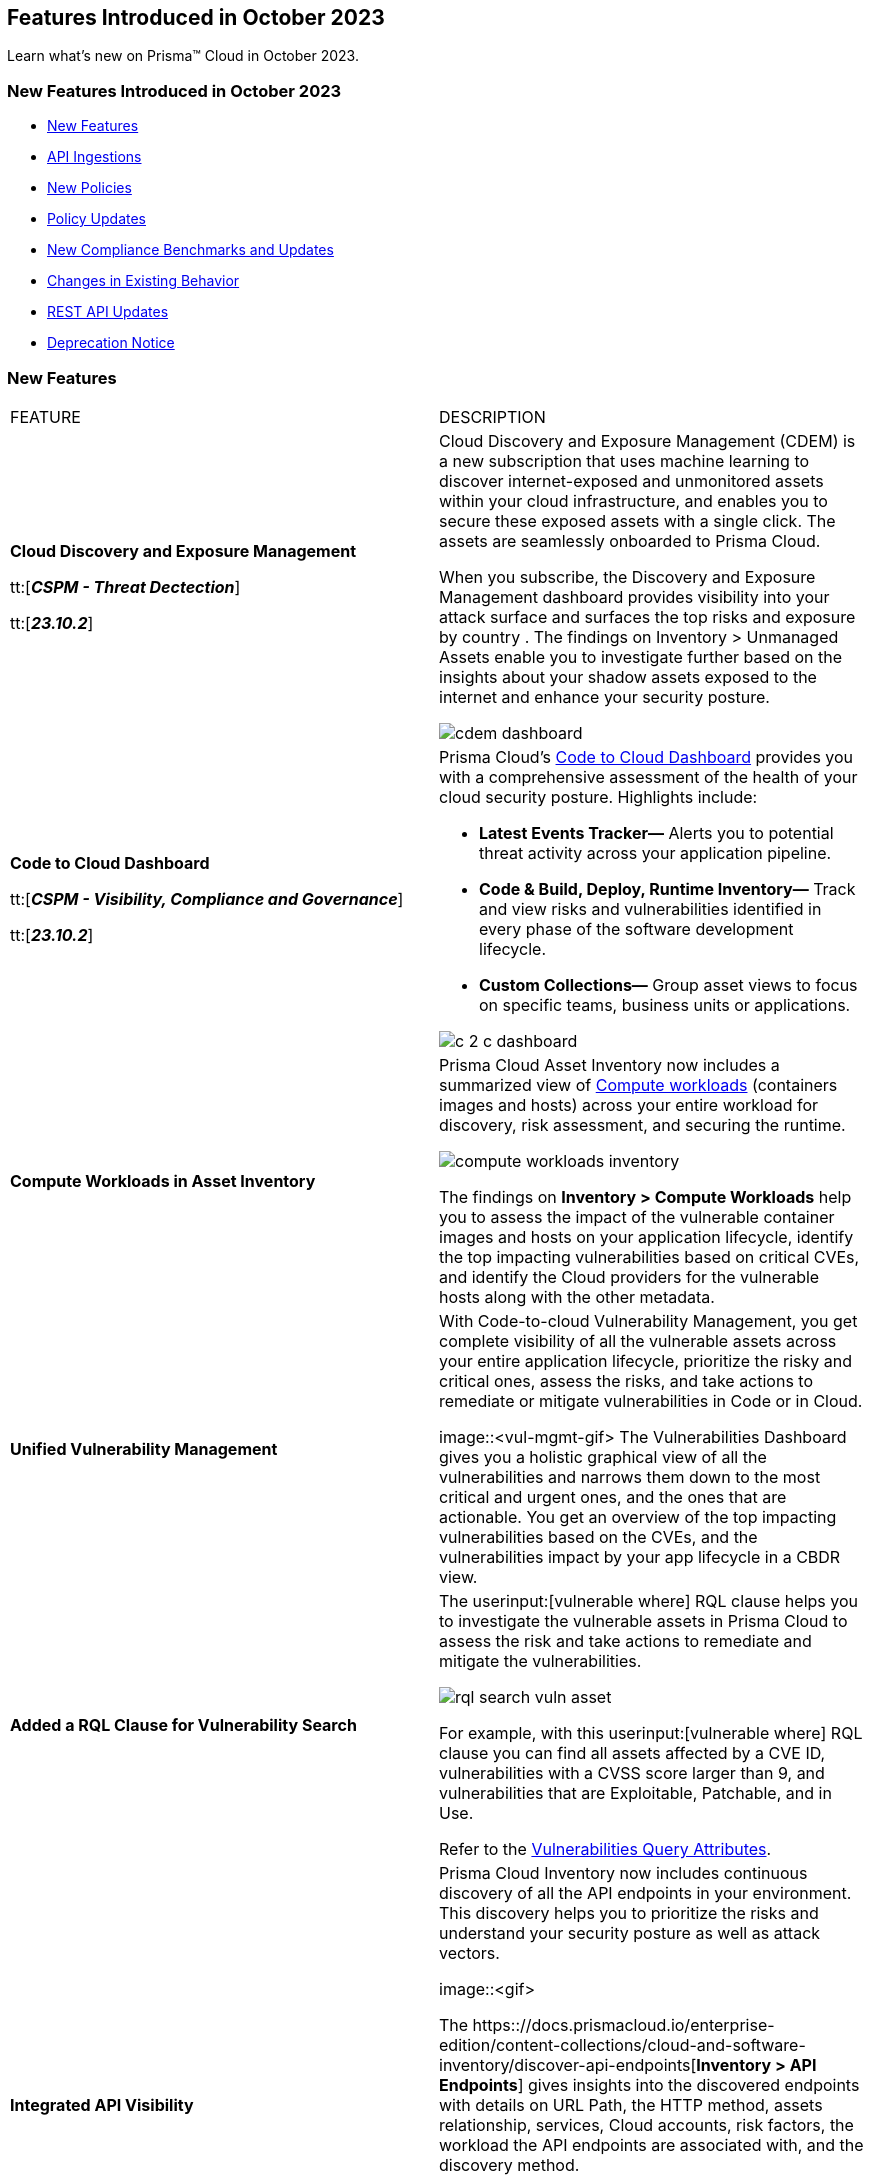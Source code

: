 == Features Introduced in October 2023

Learn what's new on Prisma™ Cloud in October 2023.

[#new-features-oct-1]
=== New Features Introduced in October 2023

* <<new-features1>>
* <<api-ingestions1>>
* <<new-policies1>>
* <<policy-updates1>>
* <<new-compliance-benchmarks-and-updates1>>
* <<changes-in-existing-behavior1>>
* <<rest-api-updates1>>
* <<deprecation-notices>>


[#new-features1]
=== New Features

[cols="50%a,50%a"]
|===
|FEATURE
|DESCRIPTION

|*Cloud Discovery and Exposure Management*

tt:[*_CSPM - Threat Dectection_*]

tt:[*_23.10.2_*]

//RLP-100718

|Cloud Discovery and Exposure Management (CDEM) is a new subscription that uses machine learning to discover internet-exposed and unmonitored assets within your cloud infrastructure, and enables you to secure these exposed assets with a single click. The assets are seamlessly onboarded to Prisma Cloud. 

When you subscribe, the Discovery and Exposure Management dashboard provides visibility into your attack surface and surfaces the top risks and exposure by country . The findings on Inventory > Unmanaged Assets enable you to investigate further based on the insights about your shadow assets exposed to the internet and enhance your security posture.

image::cdem-dashboard.gif[]

|*Code to Cloud Dashboard*

tt:[*_CSPM - Visibility, Compliance and Governance_*]

tt:[*_23.10.2_*]
//RLP-104734

|Prisma Cloud’s xref::[Code to Cloud Dashboard] provides you with a comprehensive assessment of the health of your cloud security posture. Highlights include:

* *Latest Events Tracker—* Alerts you to potential threat activity across your application pipeline. 
* *Code & Build, Deploy, Runtime Inventory—* Track and view risks and vulnerabilities identified in every phase of the software development lifecycle.
* *Custom Collections—* Group asset views to focus on specific teams, business units or applications.

image::c-2-c-dashboard.png[]
//needs latest .gif image.

|*Compute Workloads in Asset Inventory*
//RLP-104989
|Prisma Cloud Asset Inventory now includes a summarized view of https://docs.prismacloud.io/enterprise-edition/content-collections/cloud-and-software-inventory/compute-workloads[Compute workloads] (containers images and hosts) across your entire workload for discovery, risk assessment, and securing the runtime.

image::compute-workloads-inventory.gif[]

The findings on *Inventory > Compute Workloads* help you to assess the impact of the vulnerable container images and hosts on your application lifecycle, identify the top impacting vulnerabilities based on critical CVEs, and identify the Cloud providers for the vulnerable hosts along with the other metadata.

|*Unified Vulnerability Management*
//RLP-104991

|With Code-to-cloud Vulnerability Management, you get complete visibility of all the vulnerable assets across your entire application lifecycle, prioritize the risky and critical ones, assess the risks, and take actions to remediate or mitigate vulnerabilities in Code or in Cloud.

image::<vul-mgmt-gif>
//needs gif image
The Vulnerabilities Dashboard gives you a holistic graphical view of all the vulnerabilities and narrows them down to the most critical and urgent ones, and the ones that are actionable. You get an overview of the top impacting vulnerabilities based on the CVEs, and the vulnerabilities impact by your app lifecycle in a CBDR view.

|*Added a RQL Clause for Vulnerability Search*
//RLP-104991

|The userinput:[vulnerable where] RQL clause helps you to investigate the vulnerable assets in Prisma Cloud to assess the risk and take actions to remediate and mitigate the vulnerabilities.

image::rql-search-vuln-asset.gif[]

For example, with this userinput:[vulnerable where] RQL clause you can find all assets affected by a CVE ID, vulnerabilities with a CVSS score larger than 9, and vulnerabilities that are Exploitable, Patchable, and in Use.

Refer to the https://docs.prismacloud.io/enterprise-edition/content-collections/search-and-investigate/vulnerability-queries/vulnerability-query-attributes[Vulnerabilities Query Attributes].

|*Integrated API Visibility*
//RLP-108380

|Prisma Cloud Inventory now includes continuous discovery of all the API endpoints in your environment. This discovery helps you to prioritize the risks and understand your security posture as well as attack vectors.

image::<gif>
//needs gif image

The https:://docs.prismacloud.io/enterprise-edition/content-collections/cloud-and-software-inventory/discover-api-endpoints[*Inventory > API Endpoints*] gives insights into the discovered endpoints with details on URL Path, the HTTP method, assets relationship, services, Cloud accounts, risk factors, the workload the API endpoints are associated with, and the discovery method.

The API risk profiling gives you insights on policies violated, findings, risk factors indicators, and the associate workload on which the endpoint is hosted.

Prisma Cloud uses existing WAAS runtime rules (agent-based and agentless) to scan traffic and AWS API Gateway configurations within your deployment to list the API endpoints.


//All the blurbs below Should be removed.
|*AppDNA for Application Context*

tt:[*_CSPM - Visibility, Compliance and Governance_*]

tt:[*_23.10.2_*]

|The new API Endpoints Inventory provides visibility into potential risks of HTTP API endpoints discovered on your onboarded AWS accounts.

* View comprehensive details on the API endpoint including information on the asset/workload associated with the endpoint, the risk factors, content type, traffic statistics, and body schema for an HTTP POST request.
* Leverage out-of-the-box policies for API-related risks & incidents such as unauthenticated API endpoints, web attacks, bot behavior, and web scraping.

image::api-endpoints.png[]

|*Code-to-Cloud Remediation*

tt:[*_CSPM - Visibility, Compliance and Governance_*]

tt:[*_23.10.2_*]

|Reduce the noise and focus on what truly matters most with highly contextual, high fidelity alerts from a combination of security signals such as Internet Exposure, Overly Permissive IAM roles, Misconfigurations, and Critical Vulnerabilities.

* View asset and alert details in a single click, including security findings, remediation recommendations, and asset relationships.

* Leverage out-of-the-box policies that generate alerts on critical Attack Paths to bring automated efficiency and visibility into the most critical issues in your cloud environment.

* Gain a visual understanding of the context behind an alert with the new graph visualization that displays evidence of why the alert was generated.

image::rn-code-to-cloud-remediation.png[]

|*Code-to-Cloud Vulnerability Management*

tt:[*_CSPM - Visibility, Compliance and Governance_*]

tt:[*_23.10.2_*]

|Understand your most critical vulnerabilities at a glance with the new prioritized vulnerability list and dashboard. 

* Gain a comprehensive overview of how vulnerabilities affect the entire application lifecycle with Vulnerability Tracing.
* Leverage the powerful platform analysis and rich vulnerability intel for in-depth investigations of vulnerability impact across your environment. 

image::vulnerability-dashboard.png[]

|*Simplified Investigate and Infinity Graph*

tt:[*_CSPM - Visibility, Compliance and Governance_*]

tt:[*_23.10.2_*]

|Gain deep insight into your security posture with a comprehensive asset search that contains diverse security findings and vulnerabilities from the entire platform.

* Easily pinpoint the insights you need without complex queries using the all-new point-and-click experience assisted by a natural language experience for Investigations. 
* Visually understand your environment with the new interactive graph visualizations which enable you to review the common risk factors and potential blast radius for an incident.

image::simplified-investigate-infinity-graph.png[]

|*Code-to-Cloud Dashboard*

tt:[*_CSPM - Visibility, Compliance and Governance_*]

tt:[*_23.10.2_*]

|Stay informed on the latest events and security highlights on the most critical security activities across your environment.

* Use the at-a-glance, comprehensive overview of the application lifecycle to embrace a shift-left approach for proactively detecting and addressing issues during the code and build stages; recognize the positive impact of finding and fixing issues earlier in the application lifecycle.
* Define your applications or teams and assign owners to resolve identified risks.
* Celebrate teams making security improvements and identify outliers who require assistance.

image::c-2-c-dashboard.png[]

|*Just-in-time Access (CIEM)*

tt:[*_CIEM - IAM Security_*]

tt:[*_23.10.2_*]

|Authorize users with secure and temporary access to cloud services, without slowing down your teams.

* Grant users time-limited permissions to specific cloud services and reduce the risk of permission creep.
* Configure approval workflows to review access requests so that administrators can validate the legitimacy of requests before granting temporary, time-bound access.
* Available in Limited GA, contact your Customer Success Representative for more information.

image::jit.png[]


|===

[#api-ingestions1]
=== API Ingestions

[cols="50%a,50%a"]
|===
|SERVICE
|API DETAILS
//The following ingestions were added in 10.1, these must be updated to 10.2 ingestions once they are available

|*AWS Budgets*

tt:[*_23.10.1_*]

//RLP-114561
|*aws-budgets-budget*

Additional permission required:

* screen:[budgets:ViewBudget]

You must manually add or update the CFT template to enable the permission.


|*Amazon VPC*

tt:[*_23.10.1_*]

//RLP-114554
|*aws-ec2-launch-template*

Additional permissions required:

* screen:[ec2:DescribeLaunchTemplates]
* screen:[ec2:DescribeLaunchTemplateVersions]

The Security Audit role includes the permissions.


|*AWS Well-Architected Tool*

tt:[*_23.10.1_*]

//RLP-114562	
|*aws-trusted-advisor-check-result*

Additional permission required:

* screen:[wellarchitected:GetConsolidatedReport]

You must manually add or update the CFT template to enable the permission.

|*Azure CDN*

tt:[*_23.10.1_*]

//RLP-114347
|*azure-frontdoor-standardpremium-afd-endpoints*

Additional permissions required:

* screen:[Microsoft.Cdn/profiles/read]
* screen:[Microsoft.Cdn/profiles/afdendpoints/read]

The Reader role includes the permissions.

|*Azure DNS*

tt:[*_23.10.1_*]

//RLP-114350
|*azure-dns-privatedns-zones*

Additional permission required:

* screen:[Microsoft.Network/privateDnsZones/read]

The Reader role includes the permission.

|*Google Certificate Manager*

tt:[*_23.10.1_*]

//RLP-112865

|*gcloud-certificate-manager-certificate*

tt:[*_23.10.1_*]


Additional permissions required:

* screen:[certificatemanager.locations.list]
* screen:[certificatemanager.certs.list]

The Viewer role includes the permissions.

[NOTE]
====
This API will not provide the details of CLASSIC Certificates under Google Cloud Certificate Manager.
====


|*Google Certificate Manager*

tt:[*_23.10.1_*]

//RLP-112876
|*gcloud-certificate-manager-dns-authorization*

Additional permissions required:

* screen:[certificatemanager.locations.list]
* screen:[certificatemanager.dnsauthorizations.list]

The Viewer role includes the permissions.

|*Google Certificate Manager*

tt:[*_23.10.1_*]

//RLP-112875
|*gcloud-certificate-manager-certificate-issuance-config*

Additional permission required:

* screen:[certificatemanager.certissuanceconfigs.list]

The Viewer role includes the permission.

|*Google Certificate Manager*

tt:[*_23.10.1_*]

//RLP-112874
|*gcloud-certificate-manager-certificate-map*

Additional permission required:

* screen:[certificatemanager.certmaps.list]

The Viewer role includes the permission.

|*OCI Cloud Guard*

tt:[*_23.10.1_*]

//RLP-114343
|*oci-cloudguard-detector-recipe*

Additional permission required:

* screen:[CG_DETECTOR_RECIPE_INSPECT,CG_DETECTOR_RECIPE_READ]

You must update the Terraform template to enable the permission.


|===


[#new-policies1]
=== New Policies

[cols="50%a,50%a"]
|===
|NEW POLICIES
|DESCRIPTION
//The following are just mock data, must be updated with the 10.2 release when available

|*GCP backend bucket having dangling GCP Storage bucket*

tt:[*_23.10.1_*]

//RLP-112675
|Identifies the GCP backend buckets having dangling GCP Storage bucket.

A GCP backend bucket is usually used by GCP Load Balancers for serving static content. Such setups can also have DNS pointing to the load balancer's IP for easy human access. A GCP backend bucket pointing to a GCP storage bucket that doesn't exist in the same project is a potential risk of bucket takeover as well as at risk of subdomain takeover. An attacker can exploit such a setup by creating a GCP Storage bucket with the same name in their own GCP project, thus receiving all requests redirected to this backend bucket from the load balancer to an attacker-controlled GCP Storage bucket. This attacker-controlled bucket can be used to serve malicious content to perform phishing attacks, spread malware, or engage in other illegal activities.

As a best practice, it is recommended to review and protect GCP storage buckets bound to a GCP backend bucket from accidental deletion. Delete the GCP backend bucket if it points to a non-existent GCP storage bucket.

*Policy Severity—* Medium

*Policy Type—* Config

----
config from cloud.resource where api.name = 'gcloud-compute-backend-bucket' as X; config from cloud.resource where api.name = 'gcloud-storage-buckets-list' as Y; filter ' not (Y.name intersects X.bucketName) '; show X;
----

|===

[#policy-updates1]
=== Policy Updates

[cols="50%a,50%a"]
|===
|POLICY UPDATES
|DESCRIPTION
//The following are just mock data, must be updated with the 10.2 release when available

2+|*Policy Updates—RQL*

|*AWS S3 bucket accessible to unmonitored cloud accounts*

tt:[*_23.10.1_*]

//RLP-112111	
|*Changes—* The policy RQL has been updated to exclude reporting for the awslogsdelivery account which is used by CloudFront to save logs to the S3 bucket.

*Severity—* Low

*Policy Type—* Config

*Current RQL—*

----
config from cloud.resource where cloud.type = 'aws' AND api.name = 'aws-s3api-get-bucket-acl' AND json.rule = "acl.grants[?(@.grantee.typeIdentifier=='id')].grantee.identifier size > 0 and _AWSCloudAccount.isRedLockMonitored(acl.grants[?(@.grantee.typeIdentifier=='id')].grantee.identifier) is false"
----

*Updated RQL—*

----
config from cloud.resource where cloud.type = 'aws' AND api.name = 'aws-s3api-get-bucket-acl' AND json.rule = "acl.grants[?(@.grantee.typeIdentifier=='id')].grantee.identifier size > 0 and acl.grants[?(@.grantee.typeIdentifier=='id')].grantee.identifier does not contain c4c1ede66af53448b93c283ce9448c4ba468c9432aa01d700d3878632f77d2d0 and _AWSCloudAccount.isRedLockMonitored(acl.grants[?(@.grantee.typeIdentifier=='id')].grantee.identifier) is false"
----

*Impact—* Low. Existing alerts will be resolved.

2+|*Policy Updates—Metadata*

|*Azure App Services Remote debugging is enabled*

tt:[*_23.10.1_*]

//RLP-114012

|*Changes—* The policy now supports remediation. You can resolve the alerts by running the remediation.

*Severity—* Medium

*Policy Type—* Config

*Impact—* No impact since support for remediation is introduced.

2+|*Policy Deletions*

|*Azure Policies*

tt:[*_23.10.1_*]

//RLP-113746
|The following Azure policies were enabled by default and have been deleted from Prisma Cloud. However, these policies are added again in the disabled state by default in the upcoming release.

* Azure Cache for Redis not configured with data in-transit encryption
* Azure Database for MariaDB not configured private endpoint
* Azure Database for MySQL server not configured private endpoint
* Azure PostgreSQL servers not configured private endpoint
* Azure SQL Database server not configured private endpoint

*Severity—* Medium

*Policy Type—* Config

*Impact—* Low. Previously generated alerts will be resolved as *Policy_Deleted*.


|===


[#new-compliance-benchmarks-and-updates1]
=== New Compliance Benchmarks and Updates

[cols="50%a,50%a"]
|===
|COMPLIANCE BENCHMARK
|DESCRIPTION
//The following are just mock data, must be updated with the 10.2 release when available

|*Support for CIS AWS Foundations Benchmark v2.0.0*

tt:[*_23.10.2_*]

//RLP-109609
|Prisma Cloud now supports the CIS AWS Foundations Benchmark v2.0.0 compliance standard. This benchmark specifies best practices for configuring AWS services in accordance with industry best practices.

You can now view this built-in standard and the associated policies on the "Compliance > Standard" page with this support. You can also generate reports for immediate viewing or download, or schedule recurring reports to track this compliance standard over time.


|===

[#changes-in-existing-behavior1]
=== Changes in Existing Behavior

[cols="50%a,50%a"]
|===
|FEATURE
|DESCRIPTION
//The following are just mock data, must be updated with the 10.2 release when available

|*Google Cloud Task Update*

tt:[*_23.10.2_*]

//RLP-89522

|Prisma Cloud will no longer ingest *gcloud-cloud-task* API related resources because these are ephemeral. As a result, all *gcloud-cloud-task* resources will be deleted from your tenant.

*Impact—* No impact on alerts.


|===


[#rest-api-updates1]
=== REST API Updates

[cols="37%a,63%a"]
|===
|CHANGE
|DESCRIPTION
//The following are just mock data, must be updated with the 10.2 release when available

|*Enterprise Settings API*

tt:[*_23.10.2_*]

//RLP-82663 

|The *response* object for the https://prisma.pan.dev/api/cloud/cspm/settings/#tag/Settings/operation/get-enterprise-settings[GET /settings/enterprise] endpoint now include the following additional properties:

* screen:[auditLogSiemIntgrIds]
* screen:[auditLogsEnabled]

The *request* body and *response* object for the https://prisma.pan.dev/api/cloud/cspm/settings/#operation/update-enterprise-settings[POST /settings/enterprise] endpoint now include the following additional properties:

* screen:[auditLogSiemIntgrIds]
* screen:[auditLogsEnabled]

|===

[#deprecation-notices]
=== Deprecation Notice

[cols="37%a,63%a"]
|===
|*Deprecated Endpoints or Parameters*
|*Replacement Endpoints*

//The following are just mock data, must be updated with the 10.2 release when available

|tt:[Prisma Cloud CSPM REST API for Cloud Accounts]

tt:[*_23.10.1_*]

//RLP-100481

The following endpoints are deprecated for the AWS, GCP, and Azure cloud types:

* https://pan.dev/prisma-cloud/api/cspm/add-cloud-account/[POST /cloud/{cloud_type}]
* https://pan.dev/prisma-cloud/api/cspm/update-cloud-account/[PUT /cloud/{cloud_type}/{id}]
* https://pan.dev/prisma-cloud/api/cspm/get-cloud-account-status/[POST /cloud/status/{cloud_type}]

[NOTE]
====
You can continue to use the above endpoints for the Alibaba and OCI cloud accounts.
====

|* *AWS*
+
** https://pan.dev/prisma-cloud/api/cspm/add-aws-cloud-account/[POST /cas/v1/aws_account]
** https://pan.dev/prisma-cloud/api/cspm/update-aws-cloud-account/[PUT /cas/v1/aws_account/{id}]
** https://pan.dev/prisma-cloud/api/cspm/get-aws-cloud-account-status/[POST /cas/v1/cloud_account/status/aws]

* *Azure*
+
** https://pan.dev/prisma-cloud/api/cspm/add-azure-cloud-account/[POST /cas/v1/azure_account]
** https://pan.dev/prisma-cloud/api/cspm/update-azure-cloud-account/[PUT /cas/v1/azure_account/{id}]
** https://pan.dev/prisma-cloud/api/cspm/get-azure-cloud-account-status/[POST /cas/v1/cloud_account/status/azure]

* *GCP*
+
** https://pan.dev/prisma-cloud/api/cspm/add-gcp-cloud-account/[POST /cas/v1/gcp_account]
** https://pan.dev/prisma-cloud/api/cspm/update-gcp-cloud-account/[PUT/cas/v1/gcp_account/{id}]
** https://pan.dev/prisma-cloud/api/cspm/get-gcp-cloud-account-status/[POST /cas/v1/cloud_account/status/gcp]


|===
